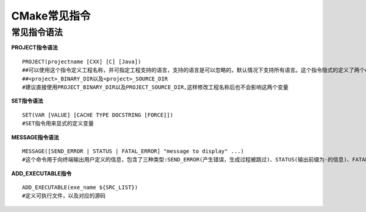 CMake常见指令
==============


常见指令语法
-------------

**PROJECT指令语法**

::

    PROJECT(projectname [CXX] [C] [Java])
    ##可以使用这个指令定义工程名称，并可指定工程支持的语言，支持的语言是可以忽略的，默认情况下支持所有语言。这个指令隐式的定义了两个cmake变量
    ##<project>_BINARY_DIR以及<project>_SOURCE_DIR
    #建议直接使用PROJECT_BINARY_DIR以及PROJECT_SOURCE_DIR,这样修改工程名称后也不会影响这两个变量


**SET指令语法**

::

    SET(VAR [VALUE] [CACHE TYPE DOCSTRING [FORCE]])
    #SET指令用来显式的定义变量


**MESSAGE指令语法**

::

    MESSAGE([SEND_ERROR | STATUS | FATAL_ERROR] "message to display" ...)
    #这个命令用于向终端输出用户定义的信息，包含了三种类型:SEND_ERROR(产生错误，生成过程被跳过)、STATUS(输出前缀为-的信息)、FATAL_ERROR(立即终止所有cmake过程)

**ADD_EXECUTABLE指令**

::

    ADD_EXECUTABLE(exe_name ${SRC_LIST})
    #定义可执行文件，以及对应的源码
